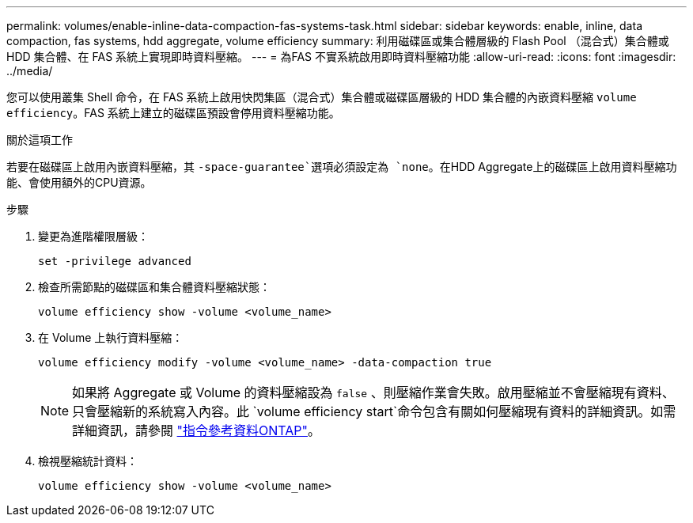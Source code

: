 ---
permalink: volumes/enable-inline-data-compaction-fas-systems-task.html 
sidebar: sidebar 
keywords: enable, inline, data compaction, fas systems, hdd aggregate, volume efficiency 
summary: 利用磁碟區或集合體層級的 Flash Pool （混合式）集合體或 HDD 集合體、在 FAS 系統上實現即時資料壓縮。 
---
= 為FAS 不實系統啟用即時資料壓縮功能
:allow-uri-read: 
:icons: font
:imagesdir: ../media/


[role="lead"]
您可以使用叢集 Shell 命令，在 FAS 系統上啟用快閃集區（混合式）集合體或磁碟區層級的 HDD 集合體的內嵌資料壓縮 `volume efficiency`。FAS 系統上建立的磁碟區預設會停用資料壓縮功能。

.關於這項工作
若要在磁碟區上啟用內嵌資料壓縮，其 `-space-guarantee`選項必須設定為 `none`。在HDD Aggregate上的磁碟區上啟用資料壓縮功能、會使用額外的CPU資源。

.步驟
. 變更為進階權限層級：
+
[source, cli]
----
set -privilege advanced
----
. 檢查所需節點的磁碟區和集合體資料壓縮狀態：
+
[source, cli]
----
volume efficiency show -volume <volume_name>
----
. 在 Volume 上執行資料壓縮：
+
[source, cli]
----
volume efficiency modify -volume <volume_name> -data-compaction true
----
+
[NOTE]
====
如果將 Aggregate 或 Volume 的資料壓縮設為 `false` 、則壓縮作業會失敗。啟用壓縮並不會壓縮現有資料、只會壓縮新的系統寫入內容。此 `volume efficiency start`命令包含有關如何壓縮現有資料的詳細資訊。如需詳細資訊，請參閱 https://docs.netapp.com/us-en/ontap-cli["指令參考資料ONTAP"^]。

====
. 檢視壓縮統計資料：
+
[source, cli]
----
volume efficiency show -volume <volume_name>
----

